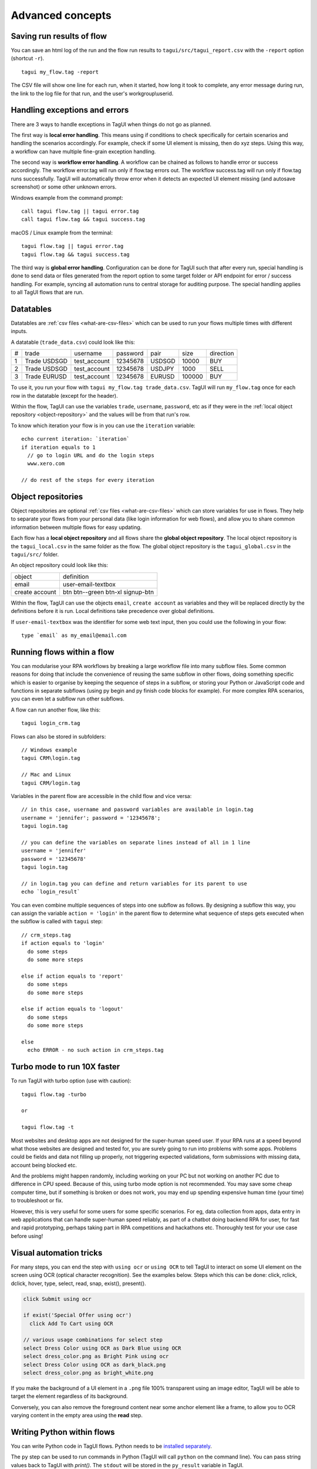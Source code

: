 Advanced concepts
===================

Saving run results of flow
----------------------------
You can save an html log of the run and the flow run results to ``tagui/src/tagui_report.csv`` with the ``-report`` option (shortcut ``-r``). ::

    tagui my_flow.tag -report

The CSV file will show one line for each run, when it started, how long it took to complete, any error message during run, the link to the log file for that run, and the user's workgroup\\userid.


Handling exceptions and errors
--------------------------------
There are 3 ways to handle exceptions in TagUI when things do not go as planned.

The first way is **local error handling**. This means using if conditions to check specifically for certain scenarios and handling the scenarios accordingly. For example, check if some UI element is missing, then do xyz steps. Using this way, a workflow can have multiple fine-grain exception handling.

The second way is **workflow error handling**. A workflow can be chained as follows to handle error or success accordingly. The workflow error.tag will run only if flow.tag errors out. The workflow success.tag will run only if flow.tag runs successfully. TagUI will automatically throw error when it detects an expected UI element missing (and autosave screenshot) or some other unknown errors.

Windows example from the command prompt::

  call tagui flow.tag || tagui error.tag
  call tagui flow.tag && tagui success.tag

macOS / Linux example from the terminal::

  tagui flow.tag || tagui error.tag
  tagui flow.tag && tagui success.tag

The third way is **global error handling**. Configuration can be done for TagUI such that after every run, special handling is done to send data or files generated from the report option to some target folder or API endpoint for error / success handling. For example, syncing all automation runs to central storage for auditing purpose. The special handling applies to all TagUI flows that are run.


.. _datatables:

Datatables
------------
Datatables are :ref:`csv files <what-are-csv-files>` which can be used to run your flows multiple times with different inputs.

A datatable (``trade_data.csv``) could look like this:

= ============ ============= ======== ====== ====== =========
# trade        username      password pair   size   direction
- ------------ ------------- -------- ------ ------ ---------
1 Trade USDSGD test_account  12345678 USDSGD 10000  BUY
2 Trade USDSGD test_account  12345678 USDJPY 1000   SELL
3 Trade EURUSD test_account  12345678 EURUSD 100000 BUY
= ============ ============= ======== ====== ====== =========

To use it, you run your flow with ``tagui my_flow.tag trade_data.csv``. TagUI will run ``my_flow.tag`` once for each row in the datatable (except for the header).

Within the flow, TagUI can use the variables ``trade``, ``username``, ``password``, etc as if they were in the :ref:`local object repository <object-repository>` and the values will be from that run's row.

To know which iteration your flow is in you can use the ``iteration`` variable::

  echo current iteration: `iteration`
  if iteration equals to 1
    // go to login URL and do the login steps
    www.xero.com

  // do rest of the steps for every iteration

.. _object-repository:

Object repositories
------------------------
Object repositories are optional :ref:`csv files <what-are-csv-files>` which can store variables for use in flows. They help to separate your flows from your personal data (like login information for web flows), and allow you to share common information between multiple flows for easy updating.

Each flow has a **local object repository** and all flows share the **global object repository**. The local object repository is the ``tagui_local.csv`` in the same folder as the flow. The global object repository is the ``tagui_global.csv`` in the ``tagui/src/`` folder.

An object repository could look like this:

============== =================================
object         definition
-------------- ---------------------------------
email          user-email-textbox
create account btn btn--green btn-xl signup-btn
============== =================================

Within the flow, TagUI can use the objects ``email``, ``create account`` as variables and they will be replaced directly by the definitions before it is run. Local definitions take precedence over global definitions.

If ``user-email-textbox`` was the identifier for some web text input, then you could use the following in your flow::

  type `email` as my_email@email.com


Running flows within a flow
-----------------------------
You can modularise your RPA workflows by breaking a large workflow file into many subflow files. Some common reasons for doing that include the convenience of reusing the same subflow in other flows, doing something specific which is easier to organise by keeping the sequence of steps in a subflow, or storing your Python or JavaScript code and functions in separate subflows (using py begin and py finish code blocks for example). For more complex RPA scenarios, you can even let a subflow run other subflows. 

A flow can run another flow, like this::

  tagui login_crm.tag

Flows can also be stored in subfolders::

  // Windows example
  tagui CRM\login.tag

  // Mac and Linux
  tagui CRM/login.tag

Variables in the parent flow are accessible in the child flow and vice versa::

  // in this case, username and password variables are available in login.tag
  username = 'jennifer'; password = '12345678';
  tagui login.tag

  // you can define the variables on separate lines instead of all in 1 line
  username = 'jennifer'
  password = '12345678'
  tagui login.tag

  // in login.tag you can define and return variables for its parent to use
  echo `login_result`

You can even combine multiple sequences of steps into one subflow as follows. By designing a subflow this way, you can assign the variable ``action = 'login'`` in the parent flow to determine what sequence of steps gets executed when the subflow is called with ``tagui`` step::

  // crm_steps.tag
  if action equals to 'login'
    do some steps
    do some more steps

  else if action equals to 'report'
    do some steps
    do some more steps

  else if action equals to 'logout'
    do some steps
    do some more steps

  else
    echo ERROR - no such action in crm_steps.tag

Turbo mode to run 10X faster
-------------------------------
To run TagUI with turbo option (use with caution)::

  tagui flow.tag -turbo

  or

  tagui flow.tag -t

Most websites and desktop apps are not designed for the super-human speed user. If your RPA runs at a speed beyond what those websites are designed and tested for, you are surely going to run into problems with some apps. Problems could be fields and data not filling up properly, not triggering expected validations, form submissions with missing data, account being blocked etc.

And the problems might happen randomly, including working on your PC but not working on another PC due to difference in CPU speed. Because of this, using turbo mode option is not recommended. You may save some cheap computer time, but if something is broken or does not work, you may end up spending expensive human time (your time) to troubleshoot or fix.

However, this is very useful for some users for some specific scenarios. For eg, data collection from apps, data entry in web applications that can handle super-human speed reliably, as part of a chatbot doing backend RPA for user, for fast and rapid prototyping, perhaps taking part in RPA competitions and hackathons etc. Thoroughly test for your use case before using!

Visual automation tricks
------------------------------------
For many steps, you can end the step with ``using ocr`` or ``using OCR`` to tell TagUI to interact on some UI element on the screen using OCR (optical character recognition). See the examples below. Steps which this can be done: click, rclick, dclick, hover, type, select, read, snap, exist(), present().

.. code-block:: none

  click Submit using ocr

  if exist('Special Offer using ocr')
    click Add To Cart using OCR

  // various usage combinations for select step
  select Dress Color using OCR as Dark Blue using OCR
  select dress_color.png as Bright Pink using ocr
  select Dress Color using OCR as dark_black.png
  select dress_color.png as bright_white.png
  
If you make the background of a UI element in a ``.png`` file 100% transparent using an image editor, TagUI will be able to target the element regardless of its background. 

Conversely, you can also remove the foreground content near some anchor element like a frame, to allow you to OCR varying content in the empty area using the **read** step.

.. _python:

Writing Python within flows
--------------------------------
You can write Python code in TagUI flows. Python needs to be `installed separately <https://www.python.org/downloads/>`_. 

The ``py`` step can be used to run commands in Python (TagUI will call ``python`` on the command line). You can pass string values back to TagUI with `print()`. The ``stdout`` will be stored in the ``py_result`` variable in TagUI.

.. code-block:: none

  py a=1
  py b=2
  py c=a+b
  py print(c)
  echo `py_result`

You can also use ``py begin`` and ``py finish`` before and after a Python code block::

  py begin
  a=1
  b=2
  c=a+b
  print(c)
  py finish
  echo `py_result`

You can pass a variable to Python like this::

  phone = 1234567
  py_step('phone = ' + phone)
  py print(phone)
  echo `py_result`

  name = 'Donald'
  py_step('name = "' + name + '"')
  py print(name)
  echo `py_result`

To pass and return more complex data, for example multiple variables, you can use JavaScript and Python JSON libraries to send and receive back JSON strings. `See an example here <https://github.com/kelaberetiv/TagUI/issues/898#issuecomment-752833953>`_ of passing 2 variables, doing some processing, and returning 2 variables.

Create log files for debugging
---------------------------------
To do advanced debugging, you can create log files when running flows by creating an empty ``tagui_logging`` file in ``tagui/src/``.

- ``my_flow.log`` stores step-by-step output of the execution. 
- ``my_flow.js`` is the generated JavaScript file that was run.
- ``my_flow.raw`` is the expanded flow after parsing modules.
